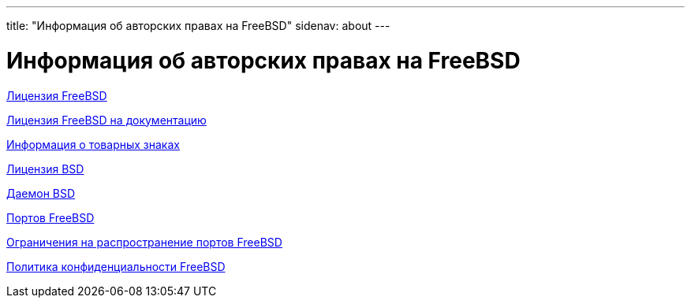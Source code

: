 ---
title: "Информация об авторских правах на FreeBSD"
sidenav: about
---

= Информация об авторских правах на FreeBSD

link:freebsd-license/[Лицензия FreeBSD]

link:freebsd-doc-license/[Лицензия FreeBSD на документацию]

link:trademarks/[Информация о товарных знаках]

link:license/[Лицензия BSD]

link:daemon/[Даемон BSD]

link:https://cgit.freebsd.org/ports/plain/COPYRIGHT[Портов FreeBSD]

link:https://www.FreeBSD.org/copyright/LEGAL[Ограничения на распространение портов FreeBSD]

link:https://www.FreeBSD.org/privacy/[Политика конфиденциальности FreeBSD]
